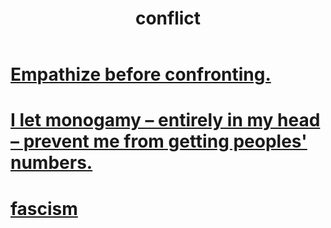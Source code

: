 :PROPERTIES:
:ID:       5357b637-c959-455f-b171-429390edbc04
:END:
#+title: conflict
* [[id:508f4247-41b1-476a-afd7-c15cbc9e460a][Empathize before confronting.]]
* [[id:2f2948f4-86eb-4122-a258-18691fd01861][I let monogamy -- entirely in my head -- prevent me from getting peoples' numbers.]]
* [[id:cc103b68-6b43-483f-88a7-e724fdf853b7][fascism]]
